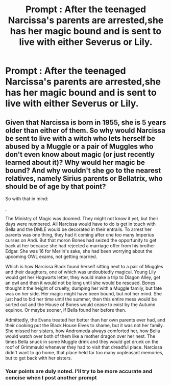#+TITLE: Prompt : After the teenaged Narcissa's parents are arrested,she has her magic bound and is sent to live with either Severus or Lily.

* Prompt : After the teenaged Narcissa's parents are arrested,she has her magic bound and is sent to live with either Severus or Lily.
:PROPERTIES:
:Author: Bleepbloopbotz
:Score: 0
:DateUnix: 1547926366.0
:DateShort: 2019-Jan-19
:END:

** Given that Narcissa is born in 1955, she is 5 years older than either of them. So why would Narcissa be sent to live with a witch who lets herself be abused by a Muggle or a pair of Muggles who don't even know about magic (or just recently learned about it)? Why would her magic be bound? And why wouldn't she go to the nearest relatives, namely Sirius parents or Bellatrix, who should be of age by that point?

So with that in mind:

,

The Ministry of Magic was doomed. They might not know it yet, but their days were numbered. All Narcissa would have to do is get in touch with Bella and the DMLE would be decorated in their entrails. To arrest her parents was one thing, they had it coming after one too many Imperius curses on Andi. But that moron Bones had seized the opportunity to get back at her because she had rejected a marriage offer from his brother Edgar. She was 16 for Merlin's sake, she had been worrying about the upcoming OWL exams, not getting married.

Which is how Narcissa Black found herself sitting next to a pair of Muggles and their daughters, one of which was undoubtedly magical. Young Lily would get her Hogwarts letter, they would make a trip to Diagon Alley, get an owl and then it would not be long until she would be rescued. Bones thought it the height of cruelty, dumping her with a Muggle family, but fate was on her side. Her magic might have been bound, but not her mind. She just had to bid her time until the summer, then this entire mess would be sorted out and the House of Bones would cease to exist by the Autumn equinox. Or maybe sooner, if Bella found her before then.

Admittedly, the Evans treated her better than her own parents ever had, and their cooking put the Black House Elves to shame, but it was not her family. She missed her sisters, how Andromeda always comforted her, how Bella would watch over both of them like a mother dragon over her nest. The times Bella snuck in some Muggle drink and they would get drunk on the roof of Grimmauld whenever they had to visit that dreadful place. Narcissa didn't want to go home, that place held far too many unpleasant memories, but to get back with her sisters.
:PROPERTIES:
:Author: Hellstrike
:Score: 7
:DateUnix: 1547928356.0
:DateShort: 2019-Jan-19
:END:

*** Your points are duly noted. I'll try to be more accurate and concise when I post another prompt
:PROPERTIES:
:Author: Bleepbloopbotz
:Score: 2
:DateUnix: 1547928455.0
:DateShort: 2019-Jan-19
:END:
